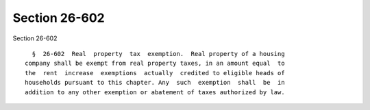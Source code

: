 Section 26-602
==============

Section 26-602 ::    
        
     
        §  26-602  Real  property  tax  exemption.  Real property of a housing
      company shall be exempt from real property taxes, in an amount equal  to
      the  rent  increase  exemptions  actually  credited to eligible heads of
      households pursuant to this chapter. Any  such  exemption  shall  be  in
      addition to any other exemption or abatement of taxes authorized by law.
    
    
    
    
    
    
    